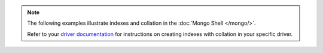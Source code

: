 .. note::

   The following examples illustrate indexes and collation in
   the :doc:`Mongo Shell </mongo/>`.

   Refer to your `driver documentation <api.mongodb.com>`_ for
   instructions on creating indexes with collation in your specific
   driver.
